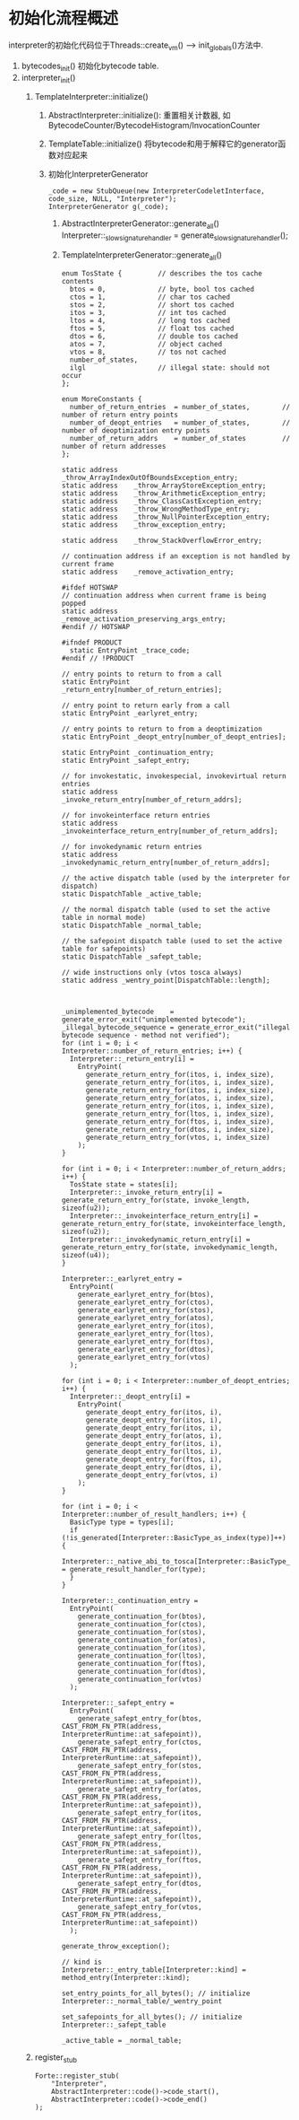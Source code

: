 * 初始化流程概述
interpreter的初始化代码位于Threads::create_vm() ----> init_globals()方法中.

1. bytecodes_init() 初始化bytecode table.
2. interpreter_init()
   1. TemplateInterpreter::initialize()
      1. AbstractInterpreter::initialize(): 
         重置相关计数器, 如BytecodeCounter/BytecodeHistogram/InvocationCounter
      2. TemplateTable::initialize()
         将bytecode和用于解释它的generator函数对应起来
      3. 初始化InterpreterGenerator
         #+BEGIN_SRC c++
_code = new StubQueue(new InterpreterCodeletInterface, code_size, NULL, "Interpreter");
InterpreterGenerator g(_code);         
         #+END_SRC
         1. AbstractInterpreterGenerator::generate_all()
            Interpreter::_slow_signature_handler = generate_slow_signature_handler();
         2. TemplateInterpreterGenerator::generate_all()
            #+BEGIN_SRC c++
enum TosState {         // describes the tos cache contents
  btos = 0,             // byte, bool tos cached
  ctos = 1,             // char tos cached
  stos = 2,             // short tos cached
  itos = 3,             // int tos cached
  ltos = 4,             // long tos cached
  ftos = 5,             // float tos cached
  dtos = 6,             // double tos cached
  atos = 7,             // object cached
  vtos = 8,             // tos not cached
  number_of_states,
  ilgl                  // illegal state: should not occur
};

enum MoreConstants {
  number_of_return_entries  = number_of_states,        // number of return entry points
  number_of_deopt_entries   = number_of_states,        // number of deoptimization entry points
  number_of_return_addrs    = number_of_states         // number of return addresses
};

static address    _throw_ArrayIndexOutOfBoundsException_entry;
static address    _throw_ArrayStoreException_entry;
static address    _throw_ArithmeticException_entry;
static address    _throw_ClassCastException_entry;
static address    _throw_WrongMethodType_entry;
static address    _throw_NullPointerException_entry;
static address    _throw_exception_entry;

static address    _throw_StackOverflowError_entry;

// continuation address if an exception is not handled by current frame
static address    _remove_activation_entry;                   

#ifdef HOTSWAP
// continuation address when current frame is being popped
static address    _remove_activation_preserving_args_entry;   
#endif // HOTSWAP

#ifndef PRODUCT
  static EntryPoint _trace_code;
#endif // !PRODUCT

// entry points to return to from a call
static EntryPoint _return_entry[number_of_return_entries];    

// entry point to return early from a call
static EntryPoint _earlyret_entry;                            

// entry points to return to from a deoptimization
static EntryPoint _deopt_entry[number_of_deopt_entries];      

static EntryPoint _continuation_entry;
static EntryPoint _safept_entry;

// for invokestatic, invokespecial, invokevirtual return entries
static address _invoke_return_entry[number_of_return_addrs];    

// for invokeinterface return entries       
static address _invokeinterface_return_entry[number_of_return_addrs]; 

// for invokedynamic return entries
static address _invokedynamic_return_entry[number_of_return_addrs];    

// the active dispatch table (used by the interpreter for dispatch)
static DispatchTable _active_table;                           

// the normal dispatch table (used to set the active table in normal mode)
static DispatchTable _normal_table;                           

// the safepoint dispatch table (used to set the active table for safepoints)
static DispatchTable _safept_table;                           

// wide instructions only (vtos tosca always)
static address _wentry_point[DispatchTable::length];    



_unimplemented_bytecode    = generate_error_exit("unimplemented bytecode");
_illegal_bytecode_sequence = generate_error_exit("illegal bytecode sequence - method not verified");            
for (int i = 0; i < Interpreter::number_of_return_entries; i++) {
  Interpreter::_return_entry[i] =
    EntryPoint(
      generate_return_entry_for(itos, i, index_size),
      generate_return_entry_for(itos, i, index_size),
      generate_return_entry_for(itos, i, index_size),
      generate_return_entry_for(atos, i, index_size),
      generate_return_entry_for(itos, i, index_size),
      generate_return_entry_for(ltos, i, index_size),
      generate_return_entry_for(ftos, i, index_size),
      generate_return_entry_for(dtos, i, index_size),
      generate_return_entry_for(vtos, i, index_size)
    );
}

for (int i = 0; i < Interpreter::number_of_return_addrs; i++) {
  TosState state = states[i];
  Interpreter::_invoke_return_entry[i] = generate_return_entry_for(state, invoke_length, sizeof(u2));
  Interpreter::_invokeinterface_return_entry[i] = generate_return_entry_for(state, invokeinterface_length, sizeof(u2));
  Interpreter::_invokedynamic_return_entry[i] = generate_return_entry_for(state, invokedynamic_length, sizeof(u4));
}

Interpreter::_earlyret_entry =
  EntryPoint(
    generate_earlyret_entry_for(btos),
    generate_earlyret_entry_for(ctos),
    generate_earlyret_entry_for(stos),
    generate_earlyret_entry_for(atos),
    generate_earlyret_entry_for(itos),
    generate_earlyret_entry_for(ltos),
    generate_earlyret_entry_for(ftos),
    generate_earlyret_entry_for(dtos),
    generate_earlyret_entry_for(vtos)
  );  

for (int i = 0; i < Interpreter::number_of_deopt_entries; i++) {
  Interpreter::_deopt_entry[i] =
    EntryPoint(
      generate_deopt_entry_for(itos, i),
      generate_deopt_entry_for(itos, i),
      generate_deopt_entry_for(itos, i),
      generate_deopt_entry_for(atos, i),
      generate_deopt_entry_for(itos, i),
      generate_deopt_entry_for(ltos, i),
      generate_deopt_entry_for(ftos, i),
      generate_deopt_entry_for(dtos, i),
      generate_deopt_entry_for(vtos, i)
    );
}

for (int i = 0; i < Interpreter::number_of_result_handlers; i++) {
  BasicType type = types[i];
  if (!is_generated[Interpreter::BasicType_as_index(type)]++) {
    Interpreter::_native_abi_to_tosca[Interpreter::BasicType_as_index(type)] = generate_result_handler_for(type);
  }
}

Interpreter::_continuation_entry =
  EntryPoint(
    generate_continuation_for(btos),
    generate_continuation_for(ctos),
    generate_continuation_for(stos),
    generate_continuation_for(atos),
    generate_continuation_for(itos),
    generate_continuation_for(ltos),
    generate_continuation_for(ftos),
    generate_continuation_for(dtos),
    generate_continuation_for(vtos)
  );

Interpreter::_safept_entry =
  EntryPoint(
    generate_safept_entry_for(btos, CAST_FROM_FN_PTR(address, InterpreterRuntime::at_safepoint)),
    generate_safept_entry_for(ctos, CAST_FROM_FN_PTR(address, InterpreterRuntime::at_safepoint)),
    generate_safept_entry_for(stos, CAST_FROM_FN_PTR(address, InterpreterRuntime::at_safepoint)),
    generate_safept_entry_for(atos, CAST_FROM_FN_PTR(address, InterpreterRuntime::at_safepoint)),
    generate_safept_entry_for(itos, CAST_FROM_FN_PTR(address, InterpreterRuntime::at_safepoint)),
    generate_safept_entry_for(ltos, CAST_FROM_FN_PTR(address, InterpreterRuntime::at_safepoint)),
    generate_safept_entry_for(ftos, CAST_FROM_FN_PTR(address, InterpreterRuntime::at_safepoint)),
    generate_safept_entry_for(dtos, CAST_FROM_FN_PTR(address, InterpreterRuntime::at_safepoint)),
    generate_safept_entry_for(vtos, CAST_FROM_FN_PTR(address, InterpreterRuntime::at_safepoint))
  );

generate_throw_exception();

// kind is 
Interpreter::_entry_table[Interpreter::kind] = method_entry(Interpreter::kind);

set_entry_points_for_all_bytes(); // initialize Interpreter::_normal_table/_wentry_point

set_safepoints_for_all_bytes(); // initialize Interpreter::_safept_table

_active_table = _normal_table;
            #+END_SRC
   2. register_stub
      #+BEGIN_SRC c++
Forte::register_stub(
    "Interpreter",
    AbstractInterpreter::code()->code_start(),
    AbstractInterpreter::code()->code_end()
);      
      #+END_SRC

